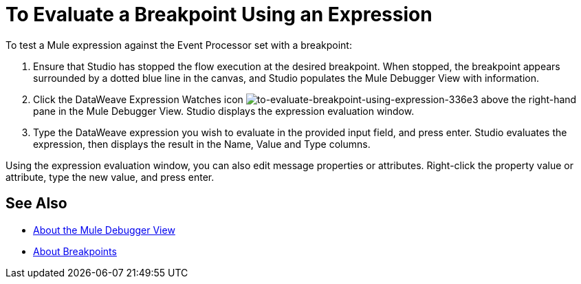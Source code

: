 = To Evaluate a Breakpoint Using an Expression

//COMBAK: Review and rewrite

To test a Mule expression against the Event Processor set with a breakpoint:

. Ensure that Studio has stopped the flow execution at the desired breakpoint. When stopped, the breakpoint appears surrounded by a dotted blue line in the canvas, and Studio populates the Mule Debugger View with information.
. Click the DataWeave Expression Watches icon 
 image:to-evaluate-breakpoint-using-expression-336e3.png[to-evaluate-breakpoint-using-expression-336e3] above the right-hand pane in the Mule Debugger View. Studio displays the expression evaluation window.
. Type the DataWeave expression you wish to evaluate in the provided input field, and press enter. Studio evaluates the expression, then displays the result in the Name, Value and Type columns.

Using the expression evaluation window, you can also edit message properties or attributes. Right-click the property value or attribute, type the new value, and press enter.

== See Also

* link:/anypoint-studio/v/7.2/mule-debugger-view-reference[About the Mule Debugger View]
* link:/anypoint-studio/v/7.2/breakpoints-concepts[About Breakpoints]
